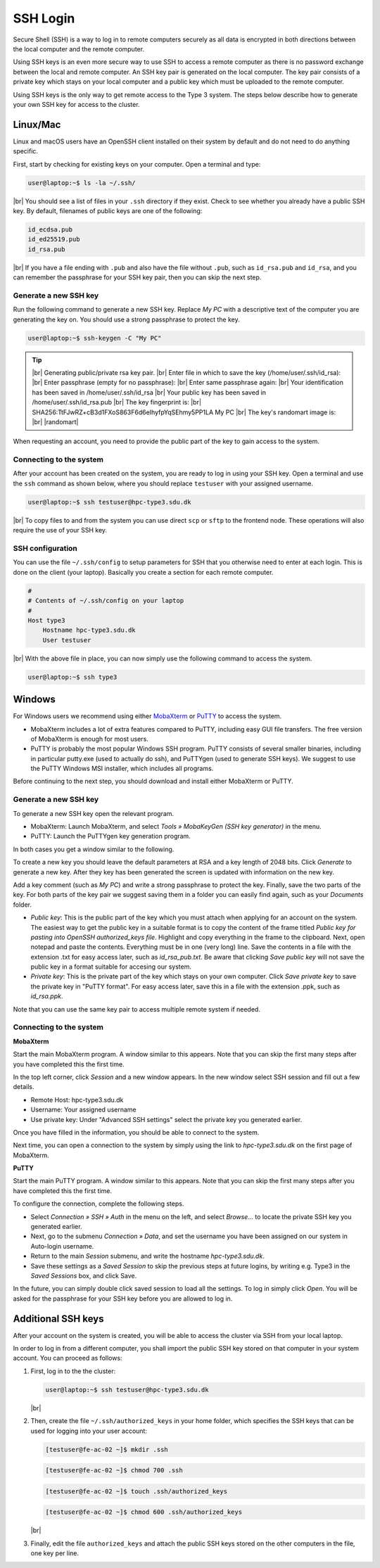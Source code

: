 .. |br| raw:: html

   <br>

.. |nbsp| unicode:: U+00A0

.. |randomart| raw:: html

   +---[RSA 3072]----+
   <br>
   |&nbsp;&nbsp;&nbsp;&nbsp;&nbsp;&nbsp;&nbsp;&nbsp;&nbsp;.=o...=O|
   <br>
   |&nbsp;&nbsp;&nbsp;&nbsp;&nbsp;&nbsp;&nbsp;&nbsp;&nbsp;+o+&nbsp; o +|
   <br>
   |&nbsp;&nbsp;&nbsp;&nbsp;&nbsp;&nbsp;&nbsp;&nbsp;..+ ..&nbsp;&nbsp; |
   <br>
   |&nbsp;&nbsp;&nbsp;&nbsp;+ .&nbsp; . .&nbsp; o&nbsp; |
   <br>
   |&nbsp;&nbsp;&nbsp;= + +S&nbsp;&nbsp;&nbsp; + . |
   <br>
   |&nbsp;&nbsp;&nbsp;&nbsp;* Eo.&nbsp;&nbsp;&nbsp;&nbsp; +.o|
   <br>
   |&nbsp;&nbsp;&nbsp;&nbsp;&nbsp;* ..&nbsp; . + o+|
   <br>
   |&nbsp;&nbsp;&nbsp;&nbsp;&nbsp;&nbsp;+ o o * +..|
   <br>
   |&nbsp;&nbsp;&nbsp;&nbsp;&nbsp;&nbsp;&nbsp;&nbsp;&nbsp;=o+.+&nbsp; .|
   <br>
   +----[SHA256]-----+

SSH Login
==================
Secure Shell (SSH) is a way to log in to remote computers securely as all data is encrypted in both directions between the local computer and the remote computer.

Using SSH keys is an even more secure way to use SSH to access a remote computer as there is no password exchange between the local and remote computer. An SSH key pair is generated on the local computer. The key pair consists of a private key which stays on your local computer and a public key which must be uploaded to the remote computer.

Using SSH keys is the only way to get remote access to the Type 3 system. The steps below describe how to generate your own SSH key for access to the cluster.

Linux/Mac
------------------
Linux and macOS users have an OpenSSH client installed on their system by default and do not need to do anything specific.

First, start by checking for existing keys on your computer. Open a terminal and type:

.. code-block:: console

   user@laptop:~$ ls -la ~/.ssh/

|br|
You should see a list of files in your ``.ssh`` directory if they exist.
Check to see whether you already have a public SSH key. By default, filenames of public keys are one of the following:

.. code-block:: text

   id_ecdsa.pub
   id_ed25519.pub
   id_rsa.pub

|br|
If you have a file ending with ``.pub`` and also have the file without ``.pub``, such as ``id_rsa.pub`` and ``id_rsa``, and you can remember the passphrase for your SSH key pair, then you can skip the next step.


Generate a new SSH key
^^^^^^^^^^^^^^^^^^^^^^^^^^^^^^^
Run the following command to generate a new SSH key. Replace *My PC* with a descriptive text of the computer you are generating the key on. You should use a strong passphrase to protect the key.

.. code-block:: console

   user@laptop:~$ ssh-keygen -C "My PC"

.. tip::

 |br|
 Generating public/private rsa key pair.
 |br|
 Enter file in which to save the key (/home/user/.ssh/id_rsa):
 |br|
 Enter passphrase (empty for no passphrase):
 |br|
 Enter same passphrase again:
 |br|
 Your identification has been saved in /home/user/.ssh/id_rsa
 |br|
 Your public key has been saved in /home/user/.ssh/id_rsa.pub
 |br|
 The key fingerprint is:
 |br|
 SHA256:TtFJwRZ+cB3d1FXoS863F6d6eIhyfpYqSEhmy5PP1LA My PC
 |br|
 The key's randomart image is:
 |br|
 |randomart|

When requesting an account, you need to provide the public part of the key to gain access to the system.


Connecting to the system
^^^^^^^^^^^^^^^^^^^^^^^^^^^^^^^
After your account has been created on the system, you are ready to log in using your SSH key. Open a terminal and use the ``ssh`` command as shown below, where you should replace ``testuser`` with your assigned username.

.. code-block:: console

   user@laptop:~$ ssh testuser@hpc-type3.sdu.dk

|br|
To copy files to and from the system you can use direct ``scp`` or ``sftp`` to the frontend node. These operations will also require the use of your SSH key.


SSH configuration
^^^^^^^^^^^^^^^^^^^^^^^^^^^^^^^
You can use the file ``~/.ssh/config`` to setup parameters for SSH that you otherwise need to enter at each login. This is done on the client (your laptop). Basically you create a section for each remote computer.

.. code-block:: text

   #
   # Contents of ~/.ssh/config on your laptop
   #
   Host type3
       Hostname hpc-type3.sdu.dk
       User testuser

|br|
With the above file in place, you can now simply use the following command to access the system.

.. code-block:: console

   user@laptop:~$ ssh type3


Windows
------------------
For Windows users we recommend using either `MobaXterm <https://mobaxterm.mobatek.net>`_ or `PuTTY <https://www.putty.org>`_ to access the system.

* MobaXterm includes a lot of extra features compared to PuTTY, including easy GUI file transfers. The free version of MobaXterm is enough for most users.
* PuTTY is probably the most popular Windows SSH program. PuTTY consists of several smaller binaries, including in particular putty.exe (used to actually do ssh), and PuTTYgen (used to generate SSH keys). We suggest to use the PuTTY Windows MSI installer, which includes all programs.

Before continuing to the next step, you should download and install either MobaXterm or PuTTY.

Generate a new SSH key
^^^^^^^^^^^^^^^^^^^^^^^^^^^^^^^
To generate a new SSH key open the relevant program.

* MobaXterm: Launch MobaXterm, and select *Tools » MobaKeyGen (SSH key generator)* in the menu.
* PuTTY: Launch the PuTTYgen key generation program.

In both cases you get a window similar to the following.

.. image:: ../extra/figures/puttygen0.png
   :width: 500px

To create a new key you should leave the default parameters at RSA and a key length of 2048 bits. Click *Generate* to generate a new key. After they key has been generated the screen is updated with information on the new key.

.. image:: ../extra/figures/puttygen1.png
   :width: 500px

Add a key comment (such as *My PC*) and write a strong passphrase to protect the key. Finally, save the two parts of the key. For both parts of the key pair we suggest saving them in a folder you can easily find again, such as your *Documents* folder.

* *Public key*: This is the public part of the key which you must attach when applying for an account on the system. The easiest way to get the public key in a suitable format is to copy the content of the frame titled *Public key for pasting into OpenSSH authorized_keys file*. Highlight and copy everything in the frame to the clipboard. Next, open notepad and paste the contents. Everything must be in one (very long) line. Save the contents in a file with the extension .txt for easy access later, such as *id_rsa_pub.txt*. Be aware that clicking *Save public key* will not save the public key in a format suitable for accesing our system.
* *Private key*: This is the private part of the key which stays on your own computer. Click *Save private key* to save the private key in "PuTTY format". For easy access later, save this in a file with the extension .ppk, such as *id_rsa.ppk*.

Note that you can use the same key pair to access multiple remote system if needed.


Connecting to the system
^^^^^^^^^^^^^^^^^^^^^^^^^^^^^^^

**MobaXterm**

Start the main MobaXterm program. A window similar to this appears. Note that you can skip the first many steps after you have completed this the first time.

.. image:: ../extra/figures/mobaxterm0.png
   :width: 600px

In the top left corner, click *Session* and a new window appears. In the new window select SSH session and fill out a few details.

* Remote Host: hpc-type3.sdu.dk
* Username: Your assigned username
* Use private key: Under "Advanced SSH settings" select the private key you generated earlier.

.. image:: ../extra/figures/mobaxterm1.png
   :width: 600px

Once you have filled in the information, you should be able to connect to the system.

.. image:: ../extra/figures/mobaxterm2.png
   :width: 600px

Next time, you can open a connection to the system by simply using the link to *hpc-type3.sdu.dk* on the first page of MobaXterm.


**PuTTY**

Start the main PuTTY program. A window similar to this appears. Note that you can skip the first many steps after you have completed this the first time.

.. image:: ../extra/figures/putty0.png
   :width: 400px

To configure the connection, complete the following steps.

* Select *Connection » SSH » Auth* in the menu on the left, and select *Browse...* to locate the private SSH key you generated earlier.
* Next, go to the submenu *Connection » Data*, and set the username you have been assigned on our system in Auto-login username.
* Return to the main *Session* submenu, and write the hostname *hpc-type3.sdu.dk*.
* Save these settings as a *Saved Session* to skip the previous steps at future logins, by writing e.g. Type3 in the *Saved Sessions* box, and click Save.

In the future, you can simply double click saved session to load all the settings. To log in simply click *Open*. You will be asked for the passphrase for your SSH key before you are allowed to log in.

.. image:: ../extra/figures/putty1.png
   :width: 600px


Additional SSH keys
----------------------

After your account on the system is created, you will be able to access the cluster via SSH from your local laptop.

In order to log in from a different computer, you shall import the public SSH key stored on that computer in your system account.
You can proceed as follows:


1. First, log in to the the cluster:

   .. code-block:: console

      user@laptop:~$ ssh testuser@hpc-type3.sdu.dk

   |br|

2. Then, create the file ``~/.ssh/authorized_keys`` in your home folder, which specifies the SSH keys that can be used for logging into your user account:

   .. code-block:: console

      [testuser@fe-ac-02 ~]$ mkdir .ssh

   .. code-block:: console

      [testuser@fe-ac-02 ~]$ chmod 700 .ssh

   .. code-block:: console

      [testuser@fe-ac-02 ~]$ touch .ssh/authorized_keys

   .. code-block:: console

      [testuser@fe-ac-02 ~]$ chmod 600 .ssh/authorized_keys

   |br|

3. Finally, edit the file ``authorized_keys`` and attach the public SSH keys stored on the other computers in the file, one key per line.








